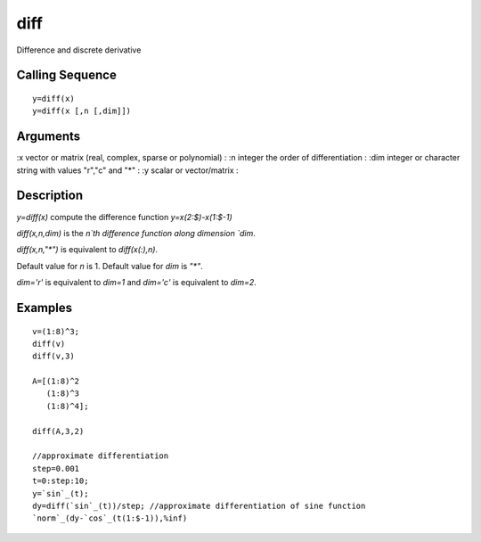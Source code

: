 


diff
====

Difference and discrete derivative



Calling Sequence
~~~~~~~~~~~~~~~~


::

    y=diff(x)
    y=diff(x [,n [,dim]])




Arguments
~~~~~~~~~

:x vector or matrix (real, complex, sparse or polynomial)
: :n integer the order of differentiation
: :dim integer or character string with values "r","c" and "*"
: :y scalar or vector/matrix
:



Description
~~~~~~~~~~~

`y=diff(x)` compute the difference function `y=x(2:$)-x(1:$-1)`

`diff(x,n,dim)` is the `n`th difference function along dimension
`dim`.

`diff(x,n,"*")` is equivalent to `diff(x(:),n)`.

Default value for `n` is 1. Default value for `dim` is `"*"`.

`dim='r'` is equivalent to `dim=1` and `dim='c'` is equivalent to
`dim=2`.



Examples
~~~~~~~~


::

    v=(1:8)^3;
    diff(v)
    diff(v,3)
    
    A=[(1:8)^2
       (1:8)^3
       (1:8)^4];
    
    diff(A,3,2)
    
    //approximate differentiation
    step=0.001
    t=0:step:10;
    y=`sin`_(t);
    dy=diff(`sin`_(t))/step; //approximate differentiation of sine function
    `norm`_(dy-`cos`_(t(1:$-1)),%inf)




